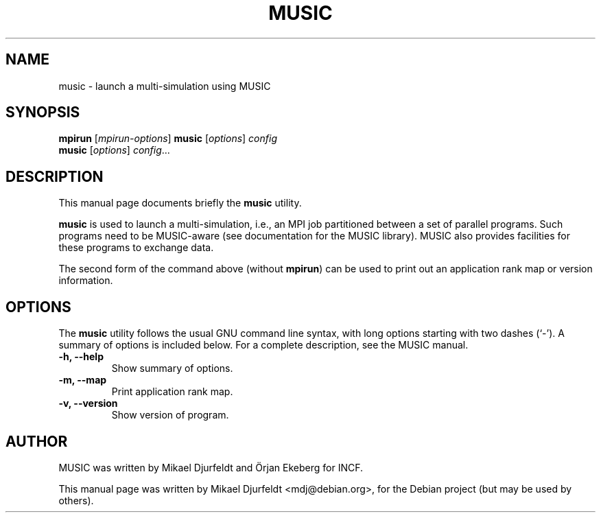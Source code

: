 .\"                                      Hey, EMACS: -*- nroff -*-
.\" First parameter, NAME, should be all caps
.\" Second parameter, SECTION, should be 1-8, maybe w/ subsection
.\" other parameters are allowed: see man(7), man(1)
.TH MUSIC 1 "March  5, 2009"
.\" Please adjust this date whenever revising the manpage.
.\"
.\" Some roff macros, for reference:
.\" .nh        disable hyphenation
.\" .hy        enable hyphenation
.\" .ad l      left justify
.\" .ad b      justify to both left and right margins
.\" .nf        disable filling
.\" .fi        enable filling
.\" .br        insert line break
.\" .sp <n>    insert n+1 empty lines
.\" for manpage-specific macros, see man(7)
.SH NAME
music \- launch a multi-simulation using MUSIC
.SH SYNOPSIS
.B mpirun
.RI [ mpirun-options ]
.B  music
.RI [ options ] " config"
.br
.B music
.RI [ options ] " config" ...
.SH DESCRIPTION
This manual page documents briefly the
.B music
utility.
.PP
.\" TeX users may be more comfortable with the \fB<whatever>\fP and
.\" \fI<whatever>\fP escape sequences to invode bold face and italics,
.\" respectively.
\fBmusic\fP is used to launch a multi-simulation, i.e., an MPI job
partitioned between a set of parallel programs.  Such programs need to
be MUSIC-aware (see documentation for the MUSIC library).  MUSIC also
provides facilities for these programs to exchange data.
.PP
The second form of the command above (without \fBmpirun\fP) can be
used to print out an application rank map or version information.
.SH OPTIONS
The
.B music
utility follows the usual GNU command line syntax, with long
options starting with two dashes (`-').
A summary of options is included below.
For a complete description, see the MUSIC manual.
.TP
.B \-h, \-\-help
Show summary of options.
.TP
.B \-m, \-\-map
Print application rank map.
.TP
.B \-v, \-\-version
Show version of program.
.\" .SH SEE ALSO
.\" .BR bar (1),
.\" .BR baz (1).
.\" .br
.\" The programs are documented fully by
.\" .IR "The Rise and Fall of a Fooish Bar" ,
.\" available via the Info system.
.SH AUTHOR
MUSIC was written by Mikael Djurfeldt and Örjan Ekeberg for INCF.
.PP
This manual page was written by Mikael Djurfeldt <mdj@debian.org>,
for the Debian project (but may be used by others).
